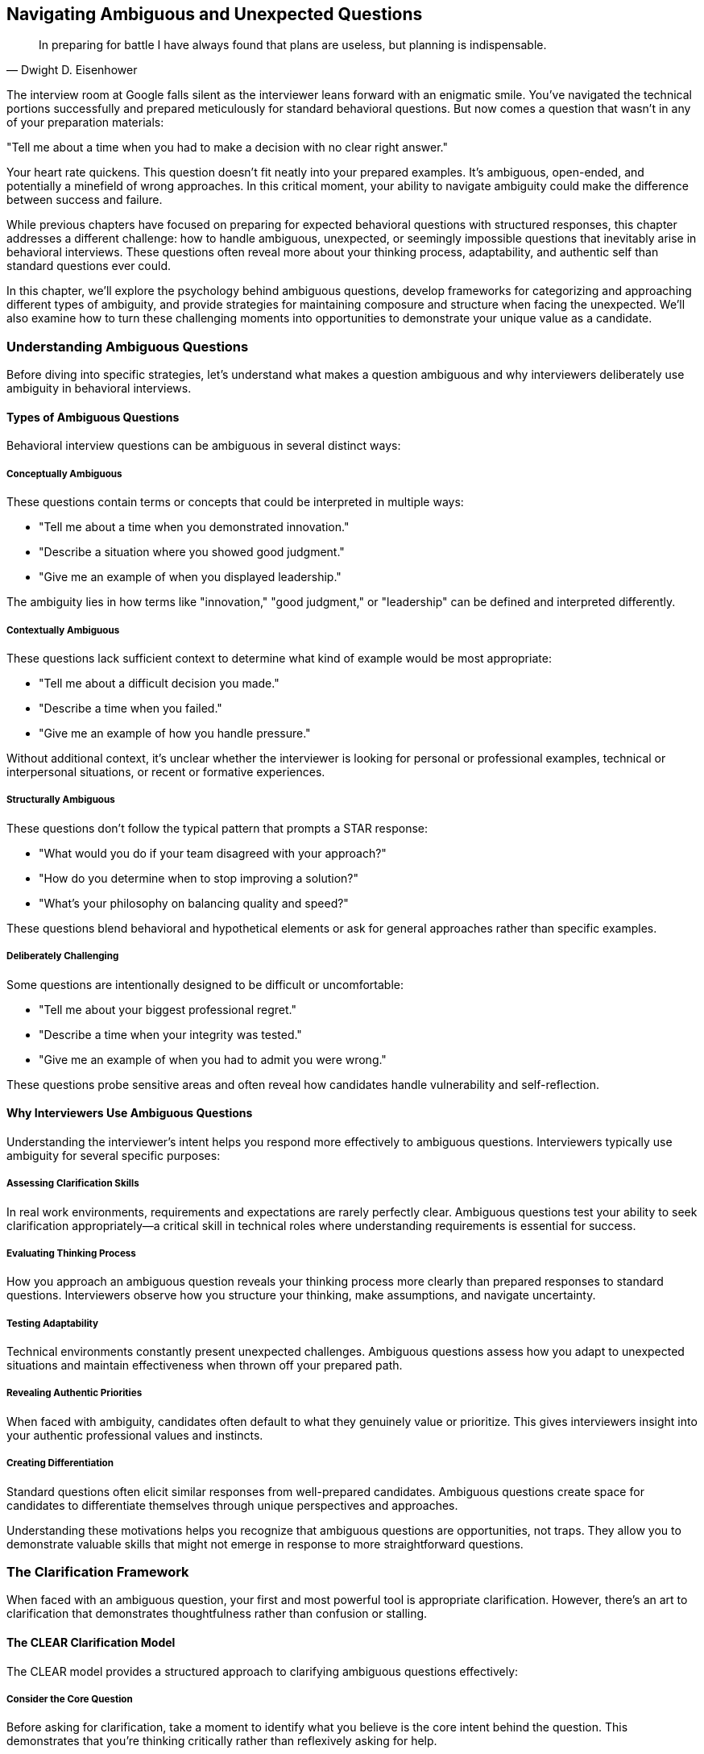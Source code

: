 == Navigating Ambiguous and Unexpected Questions
:icons: font
:source-highlighter: highlight.js

[quote, Dwight D. Eisenhower]
____
In preparing for battle I have always found that plans are useless, but planning is indispensable.
____

The interview room at Google falls silent as the interviewer leans forward with an enigmatic smile. You've navigated the technical portions successfully and prepared meticulously for standard behavioral questions. But now comes a question that wasn't in any of your preparation materials:

"Tell me about a time when you had to make a decision with no clear right answer."

Your heart rate quickens. This question doesn't fit neatly into your prepared examples. It's ambiguous, open-ended, and potentially a minefield of wrong approaches. In this critical moment, your ability to navigate ambiguity could make the difference between success and failure.

While previous chapters have focused on preparing for expected behavioral questions with structured responses, this chapter addresses a different challenge: how to handle ambiguous, unexpected, or seemingly impossible questions that inevitably arise in behavioral interviews. These questions often reveal more about your thinking process, adaptability, and authentic self than standard questions ever could.

In this chapter, we'll explore the psychology behind ambiguous questions, develop frameworks for categorizing and approaching different types of ambiguity, and provide strategies for maintaining composure and structure when facing the unexpected. We'll also examine how to turn these challenging moments into opportunities to demonstrate your unique value as a candidate.

=== Understanding Ambiguous Questions

Before diving into specific strategies, let's understand what makes a question ambiguous and why interviewers deliberately use ambiguity in behavioral interviews.

==== Types of Ambiguous Questions

Behavioral interview questions can be ambiguous in several distinct ways:

===== Conceptually Ambiguous

These questions contain terms or concepts that could be interpreted in multiple ways:

* "Tell me about a time when you demonstrated innovation."
* "Describe a situation where you showed good judgment."
* "Give me an example of when you displayed leadership."

The ambiguity lies in how terms like "innovation," "good judgment," or "leadership" can be defined and interpreted differently.

===== Contextually Ambiguous

These questions lack sufficient context to determine what kind of example would be most appropriate:

* "Tell me about a difficult decision you made."
* "Describe a time when you failed."
* "Give me an example of how you handle pressure."

Without additional context, it's unclear whether the interviewer is looking for personal or professional examples, technical or interpersonal situations, or recent or formative experiences.

===== Structurally Ambiguous

These questions don't follow the typical pattern that prompts a STAR response:

* "What would you do if your team disagreed with your approach?"
* "How do you determine when to stop improving a solution?"
* "What's your philosophy on balancing quality and speed?"

These questions blend behavioral and hypothetical elements or ask for general approaches rather than specific examples.

===== Deliberately Challenging

Some questions are intentionally designed to be difficult or uncomfortable:

* "Tell me about your biggest professional regret."
* "Describe a time when your integrity was tested."
* "Give me an example of when you had to admit you were wrong."

These questions probe sensitive areas and often reveal how candidates handle vulnerability and self-reflection.

==== Why Interviewers Use Ambiguous Questions

Understanding the interviewer's intent helps you respond more effectively to ambiguous questions. Interviewers typically use ambiguity for several specific purposes:

===== Assessing Clarification Skills

In real work environments, requirements and expectations are rarely perfectly clear. Ambiguous questions test your ability to seek clarification appropriately—a critical skill in technical roles where understanding requirements is essential for success.

===== Evaluating Thinking Process

How you approach an ambiguous question reveals your thinking process more clearly than prepared responses to standard questions. Interviewers observe how you structure your thinking, make assumptions, and navigate uncertainty.

===== Testing Adaptability

Technical environments constantly present unexpected challenges. Ambiguous questions assess how you adapt to unexpected situations and maintain effectiveness when thrown off your prepared path.

===== Revealing Authentic Priorities

When faced with ambiguity, candidates often default to what they genuinely value or prioritize. This gives interviewers insight into your authentic professional values and instincts.

===== Creating Differentiation

Standard questions often elicit similar responses from well-prepared candidates. Ambiguous questions create space for candidates to differentiate themselves through unique perspectives and approaches.

Understanding these motivations helps you recognize that ambiguous questions are opportunities, not traps. They allow you to demonstrate valuable skills that might not emerge in response to more straightforward questions.

=== The Clarification Framework

When faced with an ambiguous question, your first and most powerful tool is appropriate clarification. However, there's an art to clarification that demonstrates thoughtfulness rather than confusion or stalling.

==== The CLEAR Clarification Model

The CLEAR model provides a structured approach to clarifying ambiguous questions effectively:

===== Consider the Core Question

Before asking for clarification, take a moment to identify what you believe is the core intent behind the question. This demonstrates that you're thinking critically rather than reflexively asking for help.

*Example*: "I understand you're asking about a time when I had to make a decision with no clear right answer. This seems to be about how I navigate ambiguity and make decisions with incomplete information."

===== Leverage What You Know

Reference any context from earlier in the interview or from your research about the company that might inform your understanding of the question.

*Example*: "Based on our earlier discussion about cross-functional collaboration, I'm assuming this relates to decisions in collaborative contexts rather than purely technical decisions."

===== Explore Specific Dimensions

Rather than asking "What do you mean?" (which puts the burden entirely on the interviewer), suggest specific interpretations and ask which is most relevant.

*Example*: "I have examples ranging from technical architecture decisions with multiple valid approaches to stakeholder prioritization decisions with competing valid perspectives. Would you prefer I focus on technical decision-making or cross-functional prioritization?"

===== Acknowledge the Ambiguity

Briefly acknowledge that you recognize the question's open-ended nature, showing comfort with ambiguity rather than anxiety about it.

*Example*: "I appreciate that this question intentionally leaves room for interpretation, as many important workplace decisions involve similar ambiguity."

===== Reframe with Precision

Based on any clarification received, reframe the question with greater precision before answering.

*Example*: "So to confirm, you'd like me to discuss a technical decision where multiple approaches had merit, focusing on how I evaluated options and made a final choice despite the lack of a clearly superior solution."

==== Clarification Pitfalls to Avoid

While clarification is valuable, certain approaches can create negative impressions:

===== Excessive Clarification

Asking multiple clarifying questions in succession can appear as stalling or lack of confidence. Limit yourself to one or two focused clarifications.

===== Passing Responsibility

Phrases like "What exactly are you looking for?" put the entire burden on the interviewer and can appear evasive. Instead, offer your interpretation and ask for confirmation.

===== Revealing Anxiety

Statements like "I'm not sure I understand what you're asking" can signal discomfort with ambiguity. Instead, demonstrate comfort by offering multiple possible interpretations.

===== Premature Narrowing

Immediately narrowing to a very specific interpretation without exploring the question's breadth can miss the interviewer's intent. Start with the broader purpose before narrowing.

==== When Clarification Isn't Forthcoming

Sometimes interviewers intentionally maintain ambiguity even after clarification attempts. In these cases:

* Explicitly acknowledge that you'll proceed with your best interpretation
* Briefly explain the assumptions you're making
* Proceed with a well-structured response based on those assumptions
* If time permits, briefly mention how your response might differ under alternative interpretations

This approach demonstrates comfort with ambiguity while still providing a structured, thoughtful response.

=== The ADAPT Framework for Ambiguous Questions

Once you've attempted appropriate clarification, you need a framework for structuring your response to ambiguous questions. The ADAPT framework provides this structure:

==== Acknowledge the Ambiguity

Begin by briefly acknowledging the question's open-ended or multifaceted nature. This demonstrates awareness rather than confusion.

*Example*: "This question about innovation could be approached from multiple angles, from technical creativity to process improvement to business model innovation."

==== Define Your Interpretation

Clearly state how you're interpreting the question, including any assumptions you're making. This demonstrates decisive thinking while maintaining transparency.

*Example*: "I'll focus on innovation in the context of technical problem-solving, specifically finding non-obvious solutions to complex challenges that created unexpected value."

==== Articulate a Specific Example

Provide a concrete example that fits your interpretation, using the STAR+ format to ensure structure and completeness.

*Example*: "At TechCorp, we faced a persistent performance issue with our data processing pipeline that standard optimization approaches hadn't resolved..."

==== Principles and Patterns

Extract broader principles or patterns from your example that demonstrate your general approach to similar situations. This shows that your capabilities extend beyond the specific example.

*Example*: "This experience reinforced several principles I apply when innovating: questioning fundamental assumptions, looking for inspiration in adjacent domains, and creating rapid prototypes to test non-obvious approaches."

==== Transition to Alternatives

If time permits, briefly acknowledge how your response might differ under alternative interpretations of the question. This demonstrates flexibility and breadth of thinking.

*Example*: "If we were to consider innovation in terms of process improvement rather than technical problem-solving, I could share how I redesigned our deployment workflow to reduce release friction, which had different challenges but similar principles of questioning assumptions and rapid experimentation."

This framework allows you to provide a structured, thoughtful response to even the most ambiguous questions while demonstrating awareness of multiple perspectives.

=== Strategies for Specific Types of Ambiguous Questions

Different types of ambiguous questions require slightly different approaches. Let's explore strategies for the most common categories.

==== Navigating Conceptually Ambiguous Questions

These questions contain terms that could be interpreted in multiple ways, such as "innovation," "leadership," or "impact."

===== Strategy: Define, Then Demonstrate

1. Briefly define how you interpret the key concept
2. Explain why this interpretation is relevant to the role or company
3. Provide a specific example that clearly demonstrates this interpretation
4. Connect your example back to the definition to reinforce alignment

*Example Response to "Tell me about a time when you demonstrated innovation":*

"I view innovation as developing non-obvious solutions that create significant new value, rather than just incremental improvements. In software engineering, this often means questioning fundamental assumptions about how problems should be approached.

At DataSystems Inc., we faced a challenge with our recommendation engine that was becoming increasingly compute-intensive as our user base grew. The conventional approach would have been to optimize the existing algorithms or add more computing resources. Instead, I questioned whether we needed to generate recommendations in real-time for all scenarios.

I proposed and implemented a hybrid approach that pre-computed recommendations for common user patterns while maintaining real-time processing only for edge cases and new users. This required developing a classification system to identify which users needed real-time processing and which could use pre-computed recommendations.

The result was a 78% reduction in computing costs while actually improving recommendation relevance by 12% according to our A/B tests. This approach has since been applied to three other systems within the company.

This experience reinforced my belief that innovation often comes from questioning whether the problem itself is framed correctly, rather than just seeking better solutions to the problem as initially presented."

==== Handling Contextually Ambiguous Questions

These questions lack sufficient context to determine what kind of example would be most appropriate, such as "Tell me about a difficult decision" or "Describe a time when you failed."

===== Strategy: Context, Criteria, Case

1. Briefly acknowledge the breadth of possible contexts
2. Establish criteria for selecting a particularly relevant example
3. Present your example using the STAR+ format
4. Explain why this example is especially illustrative of your approach

*Example Response to "Tell me about a difficult decision you made":*

"Difficult decisions can arise in many contexts—technical architecture, resource allocation, career choices, or ethical dilemmas. Given that this role involves leading engineering teams through technical transformations, I'll share a difficult decision that involved balancing technical debt against delivery timelines.

At TechSolutions, I was leading the development of a new customer-facing API that would replace three legacy systems. Six weeks before our committed launch date, we discovered a fundamental design flaw in our authentication system that worked for our test cases but would fail for approximately 15% of edge cases in production.

We had three options: delay the launch to properly redesign the authentication system, implement a quick but suboptimal fix that would accumulate technical debt, or launch with known limitations and communicate them to customers.

This decision was particularly difficult because it involved trade-offs between multiple valid priorities: our commitment to customers, technical excellence, and business revenue targets. After consulting with security, engineering, and business stakeholders, I decided to delay the launch by three weeks to implement a proper solution.

I made this decision based on three criteria: first, authentication issues would affect trust in the entire platform; second, the technical debt from a quick fix would compound over time and eventually require more time to address than the initial delay; and third, we could mitigate most of the business impact by providing early access to key customers during the extended development period.

The result validated this approach—we launched three weeks late but with a robust solution that has scaled without issues as we've grown from 50 to 500 enterprise customers. The early access program actually increased engagement with key customers and led to valuable refinements before the general launch.

This experience reinforced my decision-making framework for these situations: clearly identify the trade-offs, consult diverse perspectives, establish clear criteria for the decision, and create mitigation strategies for the downsides of whatever option is selected."

==== Addressing Structurally Ambiguous Questions

These questions don't follow typical patterns that prompt a STAR response, such as "What would you do if..." or "How do you approach..."

===== Strategy: Bridge to Experience

1. Acknowledge the forward-looking or general nature of the question
2. Bridge to relevant past experiences that inform your approach
3. Extract principles from these experiences
4. Apply these principles to the scenario in the question

*Example Response to "What would you do if your team disagreed with your technical approach?":*

"While this question asks about a hypothetical future scenario, my approach would be informed by my past experiences navigating technical disagreements within teams.

At CloudTech, I led a project to redesign our data processing architecture. I proposed a microservices approach, but several experienced team members strongly advocated for a monolithic architecture with clear service boundaries instead. They had valid concerns about operational complexity and debugging challenges in distributed systems.

Rather than simply pushing my preferred approach, I facilitated a structured evaluation process. First, I asked each team member to articulate their concerns and priorities in writing to ensure all perspectives were fully understood. Then, I organized a workshop where we collectively defined evaluation criteria, including development velocity, operational complexity, scalability, and team expertise.

We then evaluated both approaches against these criteria, which revealed that while microservices offered theoretical advantages for our long-term scalability needs, the team's current expertise and our operational tooling were better aligned with a monolithic approach in the near term.

Based on this process, we aligned on a compromise: a modular monolith with clear service boundaries designed for eventual decomposition into microservices as our needs and capabilities evolved. This approach addressed immediate concerns while preserving our long-term architectural direction.

Drawing from this and similar experiences, if my team disagreed with my technical approach in this role, I would:

1. Ensure all perspectives are fully articulated and understood
2. Collaboratively establish evaluation criteria that reflect both technical and organizational considerations
3. Objectively evaluate alternatives against these criteria
4. Seek synthesis rather than binary choices where possible
5. Document the decision-making process and rationale for future reference

This approach respects team members' expertise while ensuring decisions are made systematically rather than based on opinion or authority."

==== Responding to Deliberately Challenging Questions

These questions are intentionally designed to be difficult or uncomfortable, such as "Tell me about your biggest professional regret" or "Describe a time when your integrity was tested."

===== Strategy: Authentic Reflection

1. Briefly acknowledge the challenging nature of the question
2. Respond with genuine self-reflection rather than a polished narrative
3. Focus on learning and growth rather than justification
4. Demonstrate how the experience shaped your current approach

*Example Response to "Tell me about your biggest professional regret":*

"That's a thought-provoking question that requires honest reflection. My biggest professional regret comes from my time as a technical lead at StartupTech, where I prioritized technical elegance over user needs in a way that ultimately hurt the product.

We were developing a data visualization platform for financial analysts, and I pushed the team to implement a highly sophisticated, technically impressive architecture that would support extreme flexibility and extensibility. I was convinced that our users would eventually need these capabilities, even though our user research didn't explicitly identify them as requirements.

The situation came to a head when we missed a critical market window because the implementation complexity delayed our launch by nearly three months. When we finally launched, we discovered that users found the interface overly complex and struggled to access the core functionality they actually needed.

What I regret most isn't the technical approach itself, but my failure to validate my assumptions with users before committing significant resources. I had substituted my own technical judgment for actual user feedback, despite having access to customers who could have provided guidance.

This experience fundamentally changed how I approach technical leadership. I now insist on continuous user validation throughout the development process, even for seemingly obvious technical decisions. I've learned to treat technical elegance as a means to deliver user value, not an end in itself.

In my subsequent role at DataCorp, I implemented this lesson by establishing bi-weekly user feedback sessions for our development team and creating a framework for evaluating technical decisions based on user impact rather than just architectural purity. This approach led to significantly higher user adoption and satisfaction while still maintaining technical quality where it truly mattered."

=== Handling Seemingly Impossible Questions

Occasionally, you may encounter questions that seem impossible to answer effectively, such as:

* Questions about experiences you genuinely don't have
* Questions that appear to have no good answer
* Questions that seem designed to trap you regardless of how you respond

These situations require special strategies to navigate effectively.

==== The Experience Gap Strategy

When asked about an experience you don't have, use this approach:

1. Acknowledge the gap honestly without apologizing or becoming defensive
2. Bridge to the most relevant experience you do have
3. Demonstrate transferable skills or approaches
4. Express enthusiasm for developing in this area

*Example Response to "Tell me about a time when you led a large distributed team" (when you haven't):*

"I haven't yet had the opportunity to lead a large distributed team in my career, though it's an area I'm eager to develop in. My most relevant experience comes from coordinating across three teams in different locations while leading the authentication system redesign at SecureTech.

While this wasn't formally leading a distributed team, it required many of the same skills: establishing clear communication protocols, creating visibility into work progress across locations, accommodating time zone differences for synchronous collaboration, and building relationships despite limited face-to-face interaction.

For example, I implemented a documentation-first approach where all major decisions and their rationales were recorded in a shared knowledge base, reducing dependency on synchronous communication. I also established a rotating schedule for our coordination meetings to fairly distribute the time zone burden across teams.

These approaches resulted in successful cross-team collaboration despite the distribution challenges, with the project completing on schedule and meeting all technical requirements. I'm excited about the opportunity to build on these experiences and develop formal distributed team leadership skills in this role, particularly by learning established best practices from others in the organization who have this expertise."

==== The Reframe Strategy

When faced with a question that seems to have no good answer, consider reframing:

1. Identify the underlying skill or quality the question is likely assessing
2. Acknowledge the complexity or tension inherent in the question
3. Reframe toward the underlying quality rather than the specific scenario
4. Provide an example that demonstrates this quality

*Example Response to "Would you rather deliver a project on time with known bugs or delay to fix all issues?":*

"This question highlights the fundamental tension between delivery timelines and quality that engineering teams regularly navigate. Rather than seeing this as a binary choice with a single correct answer, I approach these situations by focusing on risk assessment and stakeholder alignment.

At ProductCorp, we faced this exact dilemma with our payment processing system update. Two weeks before launch, we identified several non-critical bugs that would affect approximately 5% of edge cases but wouldn't compromise core functionality or security.

Rather than unilaterally deciding to delay or proceed, I led a structured risk assessment process. We categorized each issue by impact severity, likelihood of occurrence, and remediation difficulty. We then engaged key stakeholders—including product management, customer support, and executive leadership—to evaluate these risks against business priorities and customer expectations.

Through this process, we aligned on launching with documented workarounds for the edge cases while committing to a rapid follow-up release two weeks later with comprehensive fixes. We also implemented enhanced monitoring specifically for the affected scenarios to provide early detection and mitigation.

This approach balanced multiple considerations rather than treating it as a simple time-versus-quality trade-off. The key was making the decision collaboratively with full transparency about the implications, rather than optimizing for a single dimension.

I've found that these situations rarely have universally correct answers—the right approach depends on specific context including the type of product, customer expectations, competitive landscape, and organizational values. The constant is the need for structured risk assessment and transparent stakeholder alignment."

==== The Meta-Response Strategy

For questions that seem designed to trap you, consider a meta-response:

1. Acknowledge the challenging nature of the question
2. Demonstrate awareness of the tensions or trade-offs involved
3. Discuss how you approach such dilemmas generally
4. Provide a specific example of navigating similar tensions

*Example Response to "Tell me about a time when you had to choose between what was right for the company and what was right for the customer":*

"This question highlights an interesting tension that I believe is often based on a false dichotomy. In my experience, what's truly right for the company in the long term is almost always aligned with what's right for customers, even if short-term metrics might suggest otherwise.

Rather than accepting this framing, I approach these situations by seeking to understand the apparent conflict and looking for solutions that serve both interests. At FinTech Inc., we faced a situation where a major customer requested custom features that would have diverted significant engineering resources from our product roadmap, potentially delaying improvements that would benefit our broader customer base.

The easy framing would have been 'company roadmap versus customer request,' but I approached it differently. I worked with the customer to deeply understand their underlying needs rather than their specific feature requests. This revealed that their core requirements could be addressed through configuration changes and workflow adjustments rather than custom development.

We then collaborated on a solution that met their needs while requiring minimal deviation from our roadmap. This approach not only satisfied the customer but also identified configuration limitations that, once addressed, created value for multiple other customers.

The key insight was refusing to accept the premise that company and customer interests were fundamentally opposed. By digging deeper into the actual needs and constraints, we found alignment that wasn't visible at the surface level.

I've applied this same approach to numerous situations where interests initially appear to conflict—whether between security and usability, performance and maintainability, or immediate delivery and technical debt. The consistent pattern is that apparent dichotomies often dissolve when you examine the underlying needs and take a longer-term perspective."

=== Maintaining Composure Under Pressure

Ambiguous and unexpected questions often create pressure that can undermine your performance if not managed effectively. Here are strategies for maintaining composure when facing challenging questions:

==== The Pause and Process Technique

When faced with an unexpected question:

1. Take a deliberate pause (3-5 seconds) to process the question
2. Acknowledge the thoughtfulness of the question
3. If needed, take a sip of water to create a natural moment for thinking
4. Structure your thoughts before beginning your response

This brief pause appears thoughtful rather than hesitant and gives you valuable processing time.

==== The Structured Thinking Approach

If you need more substantial thinking time:

1. Verbalize your thinking process: "I'd like to consider this from a few angles..."
2. Enumerate the dimensions you're considering: "First, the technical implications; second, the team dynamics; third, the customer impact..."
3. Think aloud in a structured way as you formulate your response

This approach turns thinking time into a demonstration of your analytical process.

==== The Bridge Technique

When completely unsure how to respond:

1. Find any aspect of the question you can confidently address
2. Start by addressing that element thoughtfully
3. Use that foundation to bridge to the more challenging aspects
4. Build your response progressively from the known to the unknown

This technique prevents freezing by giving you a starting point, however small.

==== The Reset Approach

If you start a response and realize it's not effective:

1. Briefly acknowledge the shift: "Actually, let me approach this differently..."
2. Reframe your response more effectively
3. Proceed with the improved approach without over-apologizing

This demonstrates adaptability rather than confusion and often leads to stronger responses.

=== Turning Ambiguity Into Opportunity

While ambiguous questions present challenges, they also create unique opportunities to differentiate yourself as a candidate. Here's how to leverage these moments effectively:

==== Demonstrating Intellectual Flexibility

Ambiguous questions allow you to showcase your ability to:
* Consider multiple interpretations of a situation
* Adapt your thinking based on new information
* Navigate complexity without oversimplifying
* Balance competing considerations thoughtfully

These qualities are highly valued in technical roles that require navigating trade-offs and uncertainty.

==== Revealing Authentic Priorities

Your response to ambiguous questions often reveals what you naturally prioritize when not guided by explicit structure. Use this to:
* Emphasize values that align with the company culture
* Demonstrate authentic commitment to principles like user focus, quality, or collaboration
* Show how your natural instincts align with the role requirements

This authentic alignment is more convincing than rehearsed responses to standard questions.

==== Showcasing Communication Skills

Ambiguous questions create opportunities to demonstrate:
* Clarity in explaining complex thinking
* Skill in making abstract concepts concrete
* Ability to structure communication effectively without external scaffolding
* Comfort discussing nuance and trade-offs

These communication skills are particularly valuable in senior technical roles that require influencing without authority.

==== Creating Memorable Moments

Unexpected questions often lead to more memorable interactions than standard questions. Use these moments to:
* Share unique insights from your experience
* Demonstrate distinctive thinking approaches
* Create authentic connection through genuine reflection
* Leave a lasting impression that differentiates you from other candidates

These memorable moments often have disproportionate impact on hiring decisions.

=== Conclusion: Embracing Ambiguity as a Competitive Advantage

Ambiguous and unexpected questions are inevitable in behavioral interviews, particularly for senior technical roles where navigating uncertainty is a core requirement. By developing the skills to handle these questions effectively, you transform potential stumbling blocks into opportunities to demonstrate your unique value as a candidate.

Remember that interviewers use ambiguous questions not to trick you but to see beyond your preparation to your authentic capabilities and approach. The frameworks and strategies in this chapter—from the CLEAR clarification model to the ADAPT response framework—provide structure for navigating this ambiguity while still allowing your genuine strengths to shine through.

As you prepare for behavioral interviews, resist the temptation to focus exclusively on rehearsing answers to expected questions. Instead, practice applying these frameworks to unexpected questions, developing the mental flexibility to respond effectively to whatever comes your way. This preparation for ambiguity becomes a competitive advantage that distinguishes you from candidates who can only excel when questions match their preparation.

In the next chapter, we'll explore another advanced behavioral interviewing challenge: mastering follow-up questions and probing. These deeper explorations often follow your initial responses and can be even more consequential than the original questions in determining interview outcomes.
